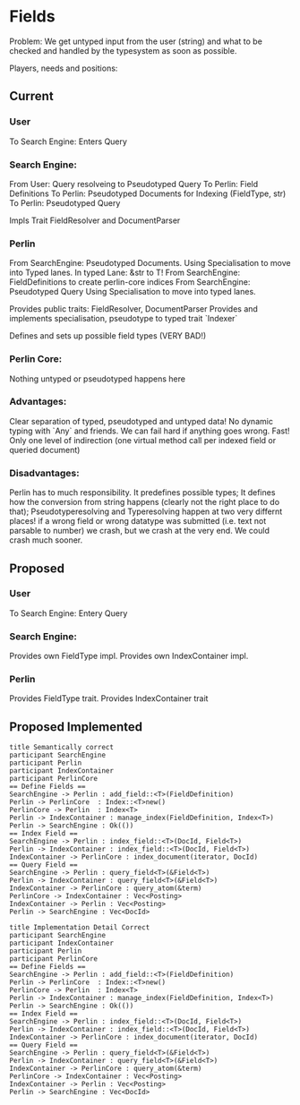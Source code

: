 * Fields
Problem: We get untyped input from the user (string) and what to be checked 
and handled by the typesystem as soon as possible.

Players, needs and positions:
** Current
*** User
To Search Engine: Enters Query
*** Search Engine:
From User: Query resolveing to Pseudotyped Query
To Perlin: Field Definitions
To Perlin: Pseudotyped Documents for Indexing (FieldType, str)
To Perlin: Pseudotyped Query

Impls Trait FieldResolver and DocumentParser
*** Perlin
From SearchEngine: Pseudotyped Documents. 
                   Using Specialisation to move into Typed lanes. 
                   In typed Lane: &str to T!
From SearchEngine: FieldDefinitions to create perlin-core indices
From SearchEngine: Pseudotyped Query 
                   Using Specialisation to move into typed lanes.

Provides public traits: FieldResolver, DocumentParser
Provides and implements specialisation, pseudotype to typed trait `Indexer`

Defines and sets up possible field types (VERY BAD!)
*** Perlin Core:
Nothing untyped or pseudotyped happens here

*** Advantages:
Clear separation of typed, pseudotyped and untyped data!
No dynamic typing with `Any` and friends.
We can fail hard if anything goes wrong.
Fast! Only one level of indirection (one virtual method call per indexed field or queried document)

*** Disadvantages:
Perlin has to much responsibility.
It predefines possible types;
It defines how the conversion from string happens (clearly not the right place to do that);
Pseudotyperesolving and Typeresolving happen at two very differnt places!
if a wrong field or wrong datatype was submitted (i.e. text not parsable to number) we crash, 
but we crash at the very end. We could crash much sooner.

** Proposed
*** User
To Search Engine: Entery Query
*** Search Engine:
Provides own FieldType impl. Provides own IndexContainer impl.

*** Perlin
Provides FieldType trait. Provides IndexContainer trait




** Proposed Implemented
#+begin_src plantuml :file sem_implemented_fields.png
title Semantically correct
participant SearchEngine
participant Perlin
participant IndexContainer
participant PerlinCore
== Define Fields ==
SearchEngine -> Perlin : add_field::<T>(FieldDefinition)
Perlin -> PerlinCore  : Index::<T>new()
PerlinCore -> Perlin  : Index<T>
Perlin -> IndexContainer : manage_index(FieldDefinition, Index<T>)
Perlin -> SearchEngine : Ok(())
== Index Field ==
SearchEngine -> Perlin : index_field::<T>(DocId, Field<T>)
Perlin -> IndexContainer : index_field::<T>(DocId, Field<T>)
IndexContainer -> PerlinCore : index_document(iterator, DocId)
== Query Field ==
SearchEngine -> Perlin : query_field<T>(&Field<T>) 
Perlin -> IndexContainer : query_field<T>(&Field<T>)
IndexContainer -> PerlinCore : query_atom(&term)
PerlinCore -> IndexContainer : Vec<Posting>
IndexContainer -> Perlin : Vec<Posting>
Perlin -> SearchEngine : Vec<DocId>
#+end_src

#+RESULTS:
[[file:implemented_fields.png]]


#+begin_src plantuml :file impl_implemented_fields.png
title Implementation Detail Correct
participant SearchEngine
participant IndexContainer
participant Perlin
participant PerlinCore
== Define Fields ==
SearchEngine -> Perlin : add_field::<T>(FieldDefinition)
Perlin -> PerlinCore  : Index::<T>new()
PerlinCore -> Perlin  : Index<T>
Perlin -> IndexContainer : manage_index(FieldDefinition, Index<T>)
Perlin -> SearchEngine : Ok(())
== Index Field ==
SearchEngine -> Perlin : index_field::<T>(DocId, Field<T>)
Perlin -> IndexContainer : index_field::<T>(DocId, Field<T>)
IndexContainer -> PerlinCore : index_document(iterator, DocId)
== Query Field ==
SearchEngine -> Perlin : query_field<T>(&Field<T>) 
Perlin -> IndexContainer : query_field<T>(&Field<T>)
IndexContainer -> PerlinCore : query_atom(&term)
PerlinCore -> IndexContainer : Vec<Posting>
IndexContainer -> Perlin : Vec<Posting>
Perlin -> SearchEngine : Vec<DocId>
#+end_src

#+RESULTS:
[[file:impl_implemented_fields.png]]
